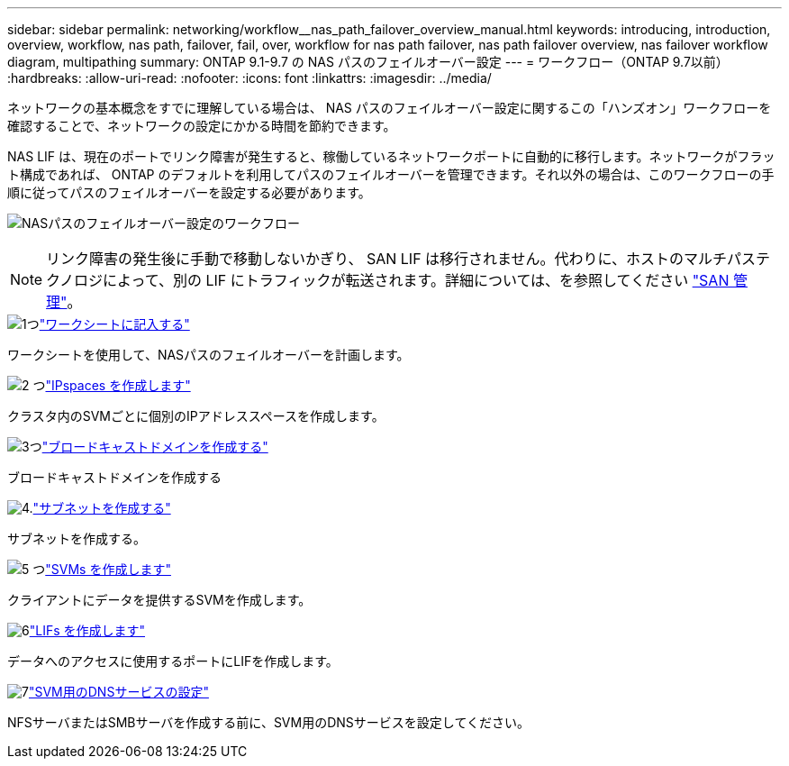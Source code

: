 ---
sidebar: sidebar 
permalink: networking/workflow__nas_path_failover_overview_manual.html 
keywords: introducing, introduction, overview, workflow, nas path, failover, fail, over, workflow for nas path failover, nas path failover overview, nas failover workflow diagram, multipathing 
summary: ONTAP 9.1-9.7 の NAS パスのフェイルオーバー設定 
---
= ワークフロー（ONTAP 9.7以前）
:hardbreaks:
:allow-uri-read: 
:nofooter: 
:icons: font
:linkattrs: 
:imagesdir: ../media/


[role="lead"]
ネットワークの基本概念をすでに理解している場合は、 NAS パスのフェイルオーバー設定に関するこの「ハンズオン」ワークフローを確認することで、ネットワークの設定にかかる時間を節約できます。

NAS LIF は、現在のポートでリンク障害が発生すると、稼働しているネットワークポートに自動的に移行します。ネットワークがフラット構成であれば、 ONTAP のデフォルトを利用してパスのフェイルオーバーを管理できます。それ以外の場合は、このワークフローの手順に従ってパスのフェイルオーバーを設定する必要があります。

image:workflow_nas_failover2.png["NASパスのフェイルオーバー設定のワークフロー"]


NOTE: リンク障害の発生後に手動で移動しないかぎり、 SAN LIF は移行されません。代わりに、ホストのマルチパステクノロジによって、別の LIF にトラフィックが転送されます。詳細については、を参照してください link:../san-admin/index.html["SAN 管理"^]。

.image:https://raw.githubusercontent.com/NetAppDocs/common/main/media/number-1.png["1つ"]link:worksheet_for_nas_path_failover_configuration_manual.html["ワークシートに記入する"]
[role="quick-margin-para"]
ワークシートを使用して、NASパスのフェイルオーバーを計画します。

.image:https://raw.githubusercontent.com/NetAppDocs/common/main/media/number-2.png["2 つ"]link:create_ipspaces.html["IPspaces を作成します"]
[role="quick-margin-para"]
クラスタ内のSVMごとに個別のIPアドレススペースを作成します。

.image:https://raw.githubusercontent.com/NetAppDocs/common/main/media/number-3.png["3つ"]link:create_a_broadcast_domain97.html["ブロードキャストドメインを作成する"]
[role="quick-margin-para"]
ブロードキャストドメインを作成する

.image:https://raw.githubusercontent.com/NetAppDocs/common/main/media/number-4.png["4."]link:create_a_subnet.html["サブネットを作成する"]
[role="quick-margin-para"]
サブネットを作成する。

.image:https://raw.githubusercontent.com/NetAppDocs/common/main/media/number-5.png["5 つ"]link:create_svms.html["SVMs を作成します"]
[role="quick-margin-para"]
クライアントにデータを提供するSVMを作成します。

.image:https://raw.githubusercontent.com/NetAppDocs/common/main/media/number-6.png["6"]link:create_a_lif.html["LIFs を作成します"]
[role="quick-margin-para"]
データへのアクセスに使用するポートにLIFを作成します。

.image:https://raw.githubusercontent.com/NetAppDocs/common/main/media/number-7.png["7"]link:configure_dns_services_auto.html["SVM用のDNSサービスの設定"]
[role="quick-margin-para"]
NFSサーバまたはSMBサーバを作成する前に、SVM用のDNSサービスを設定してください。
